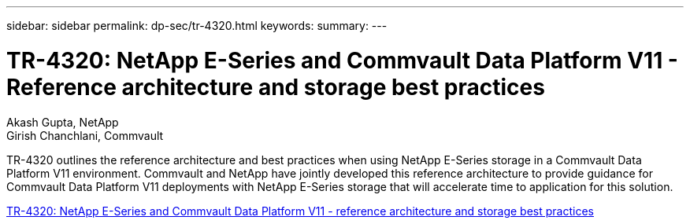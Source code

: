 ---
sidebar: sidebar
permalink: dp-sec/tr-4320.html
keywords: 
summary: 
---

= TR-4320: NetApp E-Series and Commvault Data Platform V11 - Reference architecture and storage best practices
:hardbreaks:
:nofooter:
:icons: font
:linkattrs:
:imagesdir: ../media/

Akash Gupta, NetApp 
Girish Chanchlani, Commvault

[.lead]
TR-4320 outlines the reference architecture and best practices when using NetApp E-Series storage in a Commvault Data Platform V11 environment. Commvault and NetApp have jointly developed this reference architecture to provide guidance for Commvault Data Platform V11 deployments with NetApp E-Series storage that will accelerate time to application for this solution.

link:https://www.netapp.com/pdf.html?item=/media/17042-tr4320pdf.pdf[TR-4320: NetApp E-Series and Commvault Data Platform V11 - reference architecture and storage best practices^]